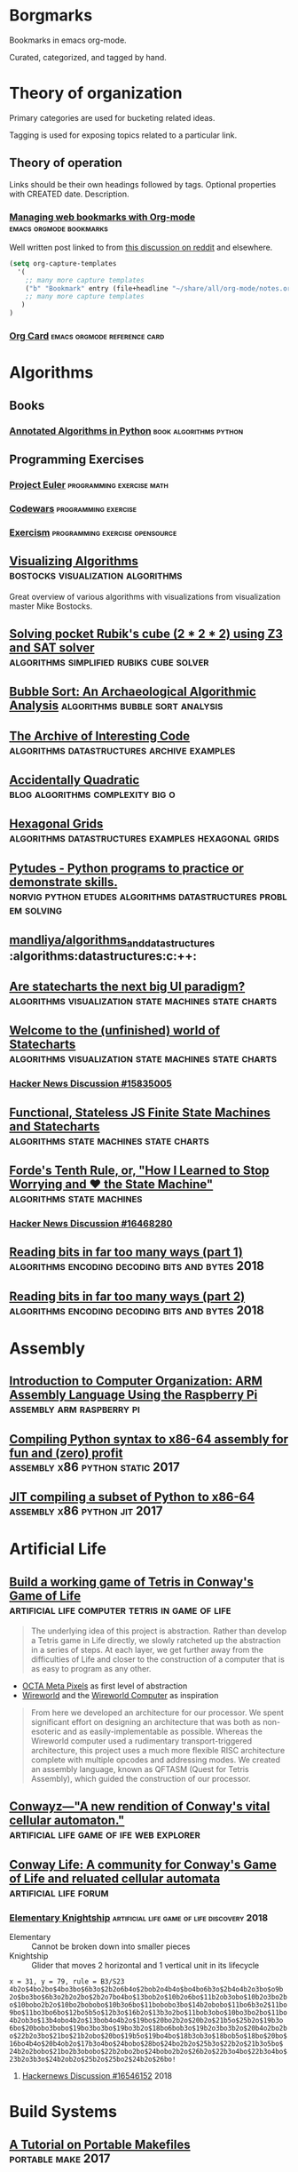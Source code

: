 * Borgmarks

Bookmarks in emacs org-mode.

Curated, categorized, and tagged by hand.

* Theory of organization

   Primary categories are used for bucketing related ideas.

   Tagging is used for exposing topics related to a particular link.

** Theory of operation

   Links should be their own headings followed by tags.
   Optional properties with CREATED date.
   Description.

*** [[http://karl-voit.at/2014/08/10/bookmarks-with-orgmode/][Managing web bookmarks with Org-mode]] :emacs:orgmode:bookmarks:
:PROPERTIES:
:CREATED: [2014-08-09 Sat 10:41]
:END:

    Well written post linked to from [[https://www.reddit.com/r/orgmode/comments/3vtxz1/storing_a_collection_of_web_bookmarks_with_org/][this discussion on reddit]] and elsewhere.

#+BEGIN_SRC emacs-lisp
(setq org-capture-templates
  '(
    ;; many more capture templates
    ("b" "Bookmark" entry (file+headline "~/share/all/org-mode/notes.org" "Bookmarks") "* %?\n:PROPERTIES:\n:CREATED: %U\n:END:\n\n" :empty-lines 1)
    ;; many more capture templates
   )
)
#+END_SRC

*** [[http://orgmode.org/orgcard.pdf][Org Card]] 				       :emacs:orgmode:reference:card:

* Algorithms
** Books
*** [[https://github.com/mdipierro/nlib][Annotated Algorithms in Python]] :book:algorithms:python:
** Programming Exercises
*** [[https://projecteuler.net/][Project Euler]] 				  :programming:exercise:math:
*** [[http://codewars.com/][Codewars]] 					       :programming:exercise:
*** [[http://exercism.io/][Exercism]] 				    :programming:exercise:opensource:
** [[https://bost.ocks.org/mike/algorithms/][Visualizing Algorithms]] 		  :bostocks:visualization:algorithms:

   Great overview of various algorithms with visualizations from visualization master Mike Bostocks.

** [[https://yurichev.com/blog/rubik/][Solving pocket Rubik's cube (2 * 2 * 2) using Z3 and SAT solver]] :algorithms:simplified:rubiks:cube:solver:
** [[https://users.cs.duke.edu/~ola/bubble/bubble.html][Bubble Sort: An Archaeological Algorithmic Analysis]] :algorithms:bubble:sort:analysis:
** [[http://www.keithschwarz.com/interesting/][The Archive of Interesting Code]] :algorithms:datastructures:archive:examples:
** [[https://accidentallyquadratic.tumblr.com/][Accidentally Quadratic]] 		   :blog:algorithms:complexity:big:o:
** [[https://www.redblobgames.com/grids/hexagons/][Hexagonal Grids]] :algorithms:datastructures:examples:hexagonal:grids:
** [[https://github.com/norvig/pytudes][Pytudes -  Python programs to practice or demonstrate skills.]] :norvig:python:etudes:algorithms:datastructures:problem:solving:
** [[https://github.com/mandliya/algorithms_and_data_structures][mandliya/algorithms_and_data_structures]] :algorithms:datastructures:c:++:
** [[https://www.slideshare.net/lmatteis/are-statecharts-the-next-big-ui-paradigm][Are statecharts the next big UI paradigm?]] :algorithms:visualization:state:machines:state:charts:
** [[https://statecharts.github.io/][Welcome to the (unfinished) world of Statecharts]] :algorithms:visualization:state:machines:state:charts:
*** [[https://news.ycombinator.com/item?id=15835005][Hacker News Discussion #15835005]]
** [[https://github.com/davidkpiano/xstate][Functional, Stateless JS Finite State Machines and Statecharts]] :algorithms:state:machines:state:charts:
** [[http://raganwald.com/2018/02/23/forde.html][Forde's Tenth Rule, or, "How I Learned to Stop Worrying and ❤ the State Machine"]] :algorithms:state:machines:
*** [[https://news.ycombinator.com/item?id=16468280][Hacker News Discussion #16468280]]
** [[https://fgiesen.wordpress.com/2018/02/19/reading-bits-in-far-too-many-ways-part-1/][Reading bits in far too many ways (part 1)]] :algorithms:encoding:decoding:bits:and:bytes:2018:
** [[https://fgiesen.wordpress.com/2018/02/20/reading-bits-in-far-too-many-ways-part-2/][Reading bits in far too many ways (part 2)]] :algorithms:encoding:decoding:bits:and:bytes:2018:

* Assembly
** [[http://bob.cs.sonoma.edu/IntroCompOrg-RPi/intro-co-rpi.html][Introduction to Computer Organization: ARM Assembly Language Using the Raspberry Pi]] :assembly:arm:raspberry:pi:
** [[http://benhoyt.com/writings/pyast64/][Compiling Python syntax to x86-64 assembly for fun and (zero) profit]] :assembly:x86:python:static:2017:
** [[https://csl.name/post/python-compiler/][JIT compiling a subset of Python to x86-64]] :assembly:x86:python:jit:2017:
* Artificial Life
** [[https://codegolf.stackexchange.com/questions/11880/build-a-working-game-of-tetris-in-conways-game-of-life][Build a working game of Tetris in Conway's Game of Life]] :artificial:life:computer:tetris:in:game:of:life:

   #+BEGIN_QUOTE
The underlying idea of this project is abstraction.
Rather than develop a Tetris game in Life directly, we slowly ratcheted up the abstraction in a series of steps.
At each layer, we get further away from the difficulties of Life and closer to the construction of a computer that is as easy to program as any other.
   #+END_QUOTE

   - [[http://www.conwaylife.com/wiki/OTCA_metapixel][OCTA Meta Pixels]] as first level of abstraction
   - [[https://en.wikipedia.org/wiki/Wireworld][Wireworld]] and the [[https://www.quinapalus.com/wi-index.html][Wireworld Computer]] as inspiration


   #+BEGIN_QUOTE
From here we developed an architecture for our processor.
We spent significant effort on designing an architecture that was both as non-esoteric and as easily-implementable as possible.
Whereas the Wireworld computer used a rudimentary transport-triggered architecture, this project uses a much more flexible RISC architecture complete with multiple opcodes and addressing modes.
We created an assembly language, known as QFTASM (Quest for Tetris Assembly), which guided the construction of our processor.
   #+END_QUOTE

** [[http://symbolflux.com/conwayz/][Conwayz—"A new rendition of Conway's vital cellular automaton."]] :artificial:life:game:of:ife:web:explorer:
** [[http://www.conwaylife.com][Conway Life: A community for Conway's Game of Life and reluated cellular automata]] :artificial:life:forum:
*** [[http://www.conwaylife.com/forums/viewtopic.php?t=3303][Elementary Knightship]] :artificial:life:game:of:life:discovery:2018:

    - Elementary :: Cannot be broken down into smaller pieces
    - Knightship :: Glider that moves 2 horizontal and 1 vertical unit in its lifecycle

#+BEGIN_EXAMPLE
x = 31, y = 79, rule = B3/S23
4b2o$4bo2bo$4bo3bo$6b3o$2b2o6b4o$2bob2o4b4o$bo4bo6b3o$2b4o4b2o3bo$o9b
2o$bo3bo$6b3o2b2o2bo$2b2o7bo4bo$13bob2o$10b2o6bo$11b2ob3obo$10b2o3bo2b
o$10bobo2b2o$10bo2bobobo$10b3o6bo$11bobobo3bo$14b2obobo$11bo6b3o2$11bo
9bo$11bo3bo6bo$12bo5b5o$12b3o$16b2o$13b3o2bo$11bob3obo$10bo3bo2bo$11bo
4b2ob3o$13b4obo4b2o$13bob4o4b2o$19bo$20bo2b2o$20b2o$21b5o$25b2o$19b3o
6bo$20bobo3bobo$19bo3bo3bo$19bo3b2o$18bo6bob3o$19b2o3bo3b2o$20b4o2bo2b
o$22b2o3bo$21bo$21b2obo$20bo$19b5o$19bo4bo$18b3ob3o$18bob5o$18bo$20bo$
16bo4b4o$20b4ob2o$17b3o4bo$24bobo$28bo$24bo2b2o$25b3o$22b2o$21b3o5bo$
24b2o2bobo$21bo2b3obobo$22b2obo2bo$24bobo2b2o$26b2o$22b3o4bo$22b3o4bo$
23b2o3b3o$24b2ob2o$25b2o$25bo2$24b2o$26bo!
#+END_EXAMPLE

**** [[https://news.ycombinator.com/item?id=16546152][Hackernews Discussion #16546152]] :2018:
* Build Systems
** [[http://nullprogram.com/blog/2017/08/20/][A Tutorial on Portable Makefiles]] :portable:make:2017:
** [[http://gittup.org/tup/build_system_rules_and_algorithms.pdf][Build System Rules and Algorithms]] :paper:shal:build:systems:2009:
** [[http://gittup.org/tup/][tup]] :tup:shal:reverse:dag:

   #+BEGIN_QUOTE
   In a typical build system, the dependency arrows go down.
   Although this is the way they would naturally go due to gravity, it is unfortunately also where the enemy's gate is.
   This makes it very inefficient and unfriendly.
   In tup, the arrows go up.
   This is obviously true because it rhymes.
   See how the dependencies differ in make and tup:
   #+END_QUOTE

   #+CAPTION: Diagram of Make versus Tup directed graphs
   #+BEGIN_EXAMPLE
            Make                     Tup
            ----                     ---
        hello-world              hello-world
       V           V            ^           ^
     foo.o       bar.o        foo.o        bar.o
    V     V     V     V      ^     ^      ^     ^
   foo.c foo.h bar.c bar.h  foo.c foo.h  bar.h bar.c
   #+END_EXAMPLE

   #+BEGIN_QUOTE
   See the difference? The arrows go up.
   This makes it very fast.
   In fact, in at least one case, tup is optimal.
   See the Build System Rules and Algorithms (PDF) paper for more detailed information.
   #+END_QUOTE

* Cryptography
** [[https://begriffs.com/posts/2016-11-05-advanced-intro-gnupg.html][Advanced Introduction to GnuPG]] :cryptography:tutorial:gnupg:

** [[https://github.com/gchq/CyberChef][GCHQ CyberChef]] :cryptography:tools:
   Forked on my own github [[https://github.com/merlincorey/CyberChef][merlincorey/CyberChef]].

** Crypto currencies
*** [[http://www.righto.com/2014/09/mining-bitcoin-with-pencil-and-paper.html][Mining Bitcoin with pencil and paper: 0.67 hashes per day]] :cryptography:currency:bitcoin:2014:
*** [[http://www.righto.com/2014/02/ascii-bernanke-wikileaks-photographs.html][Hidden surprises in the Bitcoin blockchain and how they are stored: Nelson Mandela, Wikileaks, photos, and Python software]] :cryptography:currency:blockchain:creative:hacking:2014:
*** [[https://storeofvalue.github.io/posts/cryptocurrency-hacks-so-far-august-24th/][List Of High Profile Cryptocurrency Hacks So Far]] :cryptography:currency:crime:and:theft:2017:
*** [[http://www.jsfour.com/can-you-really-hack-ethereum-smart-contracts/][Can you really hack Ethereum smart contracts?]] :cryptography:currency:ethereum:hate:2017:
*** [[http://www.michaelburge.us/2017/08/31/roll-your-own-bitcoin-exchange.html][Roll your Own Bitcoin Exchange in Haskell]] :cryptography:currency:exchange:haskell:
*** [[https://hackernoon.com/why-everyone-missed-the-most-important-invention-in-the-last-500-years-c90b0151c169][Why Everyone Missed the Most Important Invention in the Last 500 Years]] :cryptography:accounting:triple:entry:bookkeeping:
**** [[https://www.cmu.edu/piper/news/archives/2017/january/yuji-ijiri-obituary.html][Yuji Ijiri's obituary at CMU]] :obituary::2017:

    #+CAPTION:
    #+BEGIN_QUOTE
Former Carnegie Mellon University professor Yuji Ijiri, founder of the transitional momentum accounting practice, also known as triple-entry accounting, died on Jan. 18. He was 81.

Born Feb. 24, 1935, educated and employed as an accountant in his native Japan, Ijiri later adopted the Graduate School of Industrial Administration (GSIA), now the Tepper School of Business, and Carnegie Mellon University as his workplace and home for the final half-century of his life. He earned a Ph.D. in industrial administration at Carnegie Mellon in 1963 and, after four years at the Stanford Graduate School of Business, joined the faculty of GSIA. He remained a central Carnegie Mellon figure from 1967 until his death.

Until his retirement in 2011, Ijiri was the R.M. Trueblood University Professor of Accounting and Economics, emeritus. During his time in this position he collaborated and taught alongside such notables as Nobel laureate Herb Simon, former university president Richard Cyert, global operations and accounting visionary Bill Cooper, Ijiri’s thesis adviser James March, political scientist and co-author of the Behavioral Theory of the Firm, and global economics expert and Federal Reserve historian Allan Meltzer.

“Yuji played an instrumental role in the history of the Tepper School and is considered one of the intellectual giants of his era,” said Robert Dammon, dean of the Tepper School and professor of financial economics, who remembers his own 1984 arrival at the school, meeting the luminaries such as Simon and Ijiri. “Throughout his career, Yuji was an intellectual leader who had tremendous impact on the field of accounting, his colleagues, and the legions of Ph.D. students he worked with over the years. His influence and contributions have left an enduring legacy of research productivity and impact that sets one of the highest standards for academic achievement.”

Ijiri was named to the Accounting Hall of Fame in 1989, an honor afforded just 94 people through its 67-year history at Ohio State University. He authored 200 published papers and 25 books, some translated into Spanish, French and Japanese, but none more important to him than his 1989 work about triple-entry accounting. He was among the founding members of the Journal of Accounting and Public Policy in the early 1980s, as well as the only four-time winner of the American Accounting Association (AAA) Notable Contributions to Accounting Lecturer Award: 1966, 1967, 1971 and 1976. Ijiri served the AAA as vice president in the mid-1970s and president in the 1980s.

Ijiri, by his own description a “constant gardener” in education, once said, “Carnegie Mellon has indeed been ‘small gardens’ of learning blessed with exceptional teachers and students. Yet there seems to be something more. The gardens seem to have a special way of letting people grow.”

Ijiri was 6 years old when he attended the Abacus Math School in Kobe, Japan, and by the 10th grade was doing the bookkeeping for his father’s bakery. In 1952, before even graduating from the Nara High School of Commerce, he passed a test that allowed him to take the CPA examination without a college degree. He passed the CPA exam in 1953, while attending Doshisha Junior College at night. He finished three years at Ritsumeikan University, also in Kyoto, with a bachelor’s of law degree. Thus, he had completed all requirements for a CPA certificate at age 21, the youngest on record in Japan.

He worked at a small accounting firm and then with Price Waterhouse & Co. before leaving in 1959 to attend graduate school at the University of Minnesota, where he received a master’s degree in 1960. From there, he attended Carnegie Mellon, where he remained except for four years at Stanford.

Ijiri also was recognized internationally in accounting for aggregation theory, firm size distributions, accounting measurement theory, computer languages, and quantitative models in business and economics. Fair value accounting in the early 2000s brought his concepts to the forefront again, and among his final papers were works exploring connections between triple-entry accounting and quantum physics and quantum computing. At Carnegie Mellon, his service included academic councils, dean policy advisory and more. He was awarded the Weil Prize for faculty research in 2009-10. Established in 1990, the Yuji Ijiri Award for Excellence in Accounting is awarded to an MBA student during the school’s diploma ceremony each year.

Surviving are his wife of 54 years, Tomoko, of Oberlin, Ohio; and two daughters, Yumi (Oberlin, Ohio) and Lisa (Boston, Massachusetts).
    #+END_QUOTE

**** [[http://iang.org/papers/triple_entry.html][Triple Entry Accounting - Ian Grigg Systemics, Inc.]] :paper:2005:
*** [[https://blog.keep.network/miners-arent-your-friends-cde9b6e0e9ac?gi=21d51593759c][Miners Aren’t Your Friends: Miners and Consensus: Part 1 of 2]] :cryptography:currency:2018:
* Datastructures, Databases, and Filesystems
** [[http://www.eelis.net/C++/analogliterals.xhtml][Multi-Dimensional Analog Literals]] :datastructures:analog:literals:2006:
** [[https://www.interviewcake.com/article/python/data-structures-coding-interview][Datastructures for Coding Interviews]]    :datastructures:python:interviews:
** [[http://www.catb.org/esr/structure-packing/][The Lost Art of C Structure Packing]] :datastructures:c:packing:esr:2014:
** [[https://cstack.github.io/db_tutorial/][Let's Build a Simple Database]] :datastructures:databases:c:language:sql:sqlite:

   Writing a sqlite clone from scratch in C

** [[http://use-the-index-luke.com/no-offset][We need tool support for keyset pagination]] :datastructures:databases:sql:pitfall:pagination:offset:
** [[https://www.percona.com/blog/2017/11/15/zfs-from-a-mysql-perspective/][ZFS from a MySQL perspective]] :datastructures:databases:filesystems:mysql:zfs:2017:
** [[https://blog.demofox.org/2017/11/21/floating-point-precision/][Demystifying Floating Point Precision]] :datastructures:floating:point:numbers:2017:
** [[https://norvig.com/design-patterns/design-patterns.pdf][Design Patterns in Dynamic Programming]] :datastructures:design:patterns:norvig:1996:
** [[http://mishadoff.com/blog/clojure-design-patterns/][Clojure Design Patterns]] :datastructures:design:patterns:2017:
** [[https://www.youtube.com/watch?v=T0yzrZL1py0][6.851 MIT Open Courseware - Advanced Datastructures]] :mit:open:courseware:advanced:datastructures:2012:
** [[https://rcoh.me/posts/cache-oblivious-datastructures/][Cache Oblivious Datastructures]] :datastructures:cache:obliious:2017:
** [[https://modern-sql.com/use-case/pivot][SQL Pivot — Rows to Columns]] :databases:sql:pivot:
** [[http://seriot.ch/parsing_json.php][Parsing JSON is a Minefield]] :datastructure:parsing:json:2016:2018:
** Alembic
*** [[http://www.chesnok.com/daily/2013/07/02/a-practical-guide-to-using-alembic/][A Practical Guide to using Alembic]] :database:migrations:sqlalchemy:alembic:
*** [[https://www.compose.com/articles/schema-migrations-with-alembic-python-and-postgresql/][Schema Migrations with Alembic, Python, and PostgreSQL]] :databse:migrations:sqlalchemy:alembic:postgres:
** postgres
*** [[http://rhaas.blogspot.com/2018/01/the-state-of-vacuum.html][The State of VACUUM]] :database:postgres:vacuum:2018:
*** [[https://github.com/makmanalp/sqlalchemy-crosstab-postgresql][sqlalchemy-crosstab-postgresql]]
* Development Environments and Editors
** [[https://ecc-comp.blogspot.com/2015/05/a-brief-glance-at-how-5-text-editors.html][A Brief Glance at How Various Text Editors Manage Their Textual Data]] :editors:data:structures:text:representation:2015:
** Emacs
*** [[https://www.emacswiki.org/][Emacs Wiki]] 				       :emacs:xemacs:emacs:lisp:wiki:
*** [[http://orgmode.org/manual/][OrgMode Manual]] 				      :emacs:org:mode:manual:
*** [[http://sachachua.com/blog/2007/12/how-to-use-emacs-org-as-a-basic-day-planner/][How to use Emacs Org as a Basic Day Planner]] :emacs:org:mode:day:planner:2007:
*** [[http://newartisans.com/2007/08/using-org-mode-as-a-day-planner/][Using org-mode as a Day Planner]] 	:emacs:org:mode:org:day:planner:2007:
*** [[http://orgmode.org/worg/org-tutorials/orgtutorial_dto.html][David O'Toole Org tutorial]] 		:emacs:org:mode:tutorial:todo:agenda:
*** [[http://orgmode.org/worg/org-tutorials/non-beamer-presentations.html][Writing Non-Beamer presentations in org-mode]] :emacs:org:mode:presentations:slides:
*** [[https://portacle.github.io/][Portacle - Portable Common Lisp IDE]]        :emacs:slime:sbcl:common:lisp:
*** [[https://github.com/emacs-helm/helm][helm - Emacs incremental completion and selection narrowing framework]] :emacs:package:incremental:completion:search:
*** [[https://github.com/bbatsov/projectile][projectile - Project Interaction Library for Emacs]] :emacs:package:project:management:
*** [[https://notmuchmail.org/notmuch-emacs/][notmuch for emacs]] 			  :emacs:package:notmuch:integration:
   Searchable and scriptable email in shell and emacs, yes please.
*** [[https://geokon-gh.github.io/.emacs.d/][Emacs configuration for C++/CMake/git]] :emacs:configuration:c:language:integrated:development:environment:explained:
*** [[https://blog.fugue.co/2015-11-11-guide-to-emacs.html][A CEO's Guide to Emacs]] :emacs:configuration:exposition:2015:
*** [[https://github.com/rnkn/fountain-mode][fountain-mode - Emacs major mode for screenwriting in Fountain plaintext markup]] :emacs:package:screenwriting:
*** [[http://howardism.org/Technical/Emacs/literate-devops.html][Literate Devops]] :emacs:org:mode:devops:
**** [[https://www.youtube.com/watch?v=dljNabciEGg][YouTube: Literate Devops]]           :emacs:org:mode:devops:youtube:video:
* Free Books
** [[http://www.ccs.neu.edu/home/matthias/HtDP2e/][How to Design Programs 2]] :book:scheme:2014:
** [[https://softwarefoundations.cis.upenn.edu/][Software Foundations Series (books)]] :books:logic:math:computer:science:proofs:coq:
** [[http://adam.chlipala.net/cpdt/][Certified Programming with Dependent Types]] :book:logic:types:proofs:coq:2017:
* Game Consoles
** Nintendo Entertainment System
*** [[https://github.com/blanham/ChickeNES][blanham/ChickeNES]] :nintendo:entertainment:system:emulator:c:2013:2015:
*** [[https://medium.com/@fogleman/i-made-an-nes-emulator-here-s-what-i-learned-about-the-original-nintendo-2e078c9b28fe][I made an NES emulator. Here’s what I learned about the original Nintendo.]] :nintendo:entertainment:system:emulator:2015:
**** [[https://github.com/fogleman/nes][fogleman/nes]] :nintendo:entertainment:system:emulator:golang:2015:2018:
*** [[http://yizhang82.me/nes-emu-overview][Writing your own NES emulator - overview]] :nintendo:entertainment:system:emulator:cpp:2018:
**** [[https://github.com/yizhang82/neschan][yizhang82/neschan]] :nitendo:entertainment:system:emulator:cpp:2018:
*** [[https://nesdoug.com/][How to Program an NES game in C]] :programming:nintendo:entertainment:system:2017:
*** [[https://tedium.co/2018/04/10/nes-homebrew-scene-history/][The strange and wonderful world of homebrew games for the original Nintendo Entertainment System.]] :nintendo:entertainment:system:homebrew:2018:
*** [[https://www.moria.us/blog/2018/03/nes-development][NES Development Day 1: Creating a ROM]] :nintendo:entertainment:system:rom:programming:2018:
* Great Talks
** [[https://www.youtube.com/watch?v=Sg4U4r_AgJU][Brian Kernighan - How to succeed at language design without really trying]] :talk:kernighan:language:design:awk:

    Mentions Alan Perlis' [[http://www.cs.yale.edu/homes/perlis-alan/quotes.html][Epigrams in Programming]]

** [[https://www.youtube.com/watch?v=O3tVctB_VSU][Gerald Sussman - We Don't Really Know how to Compute]] :talk:sussman:computation:

** [[https://www.youtube.com/watch?v=OyfBQmvr2Hc][William Byrd - The Most Beautiful Program Ever Written]] :talk:byrd:interpreters:provers:solvers:minikanren:

   The first half is an overview of Scheme and writing an interpreter in scheme.
   The second half goes into using an advanced interpreter along with logic programming in minikanren to find programs that match test constraints.

** [[https://www.youtube.com/watch?v=Jib2AmRb_rk&app=desktop][SQLite: The Database at the Edge of the Network with Dr. Richard Hipp]] :talk:hipp:database:sqlite:
** [[https://www.youtube.com/watch?v=_gZK0tW8EhQ][Ron Garret - The Remote Agent Experiment: Debugging Code from 60 Million Miles Away]] :talk:garret:lisp:in:space:
** [[http://dtrace.org/blogs/bmc/2018/02/03/talks/][Brian Cantril talks]]
** Rich Hickey
   Creator of Clojure known for many great talks.
*** [[http://www.infoq.com/presentations/Are-We-There-Yet-Rich-Hickey][Are we there yet?]] 				 :talk:hickey:clojure:design:
*** [[http://www.youtube.com/watch?v=f84n5oFoZBc][Hammock Driven Development]] :talk:hickey:design:
*** [[http://www.infoq.com/presentations/Simple-Made-Easy][Simple Made Easy]] :talk:hickey:complexity:
*** [[http://www.infoq.com/presentations/Value-Values][The Value of Values]] :talk:hickey:
*** [[http://www.youtube.com/watch?v=ROor6_NGIWU][The Language of the System]] :talk:hickey:distrubuted:language:design:
*** [[http://www.infoq.com/presentations/Design-Composition-Performance][Design, Composition, and Performance]] :talk:hickey:
*** [[https://www.youtube.com/watch?v=2V1FtfBDsLU][Effective Programs - 10 Years of Clojure - Rich Hickey]] :talk:hickey:effectiveness:2017:
** Pycon
*** [[https://www.youtube.com/watch?v=ZzfHjytDceU][Keynote David Beazley - Topics of Interest (Python Asyncio)]] :pycon:brazil:2015:
* Frontend Web Design
** [[http://flexboxfroggy.com/][CSS Flexbox Froggy]] :css:flexbox:tutorial:game:
** [[http://cssgridgarden.com/][CSS Grid Garden]] :css:grid:tutorial:game:
** [[https://medium.com/refactoring-ui/7-practical-tips-for-cheating-at-design-40c736799886][7 Practical Tips for Cheating at Design]] :ui:design:tips:
*** Use color and weight to create hierarchy instead of size
    - Try using color or font weight to do the same job to differentiate importantness
    - Stay away from font weights under 400 for UI work
*** Don't use grey text on colored backgrounds
    1. Reduce the opacity of white text
    2. Hand-pick a color that's base don the background color
***  Offset your shadows
    - [[https://material.io/guidelines/material-design/elevation-shadows.html][Material Design: Elevation and Shadows]]
*** Use fewer borders
    1. Use a box shadow
    2. Use two different background colors
    3. Add extra spacing
*** Don't blow up icons that are meant to be small
*** Use accent borders to add color to a bland design
*** Not every button needs a background color
** [[https://hacks.mozilla.org/2018/03/how-to-write-css-that-works-in-every-browser-even-the-old-ones/][Resilient CSS: How to Write CSS That Works in Every Browser, Even the Old Ones]] :2018:
*** [[https://news.ycombinator.com/item?id=16546725][Hacker News discussion #16546725]]
#+CAPTION: ausjke 6 hours ago
#+BEGIN_QUOTE
1. CSS and HTML are extremely resilient, they ignore your typos and unsupported features gracefully and never crash, so just daring to use them in your code, no need for exception handling comparing to JS, in that sense, if you can do it in CSS, avoid JS.

2. Leverage CSS override

3. Use browser devtools to test all browsers. No need install all older browser to check CSS. icanuse helps greatly too.

4. Use feature-queries for CSS.

These indeed can make your CSS code work for both the stone age and hottest browsers, all at the same time, without much hacking. Great videos.
#+END_QUOTE

*** [[https://www.youtube.com/watch?v=u00FY9vADfQ][Introduction to Resilient CSS – 1/7]] :video:9:minutes:2018:
*** [[https://www.youtube.com/watch?v=WM_cKHH7bZ0][The Secrets of ‘Can I Use’ – 2/7 Resilient CSS]] :video:10:minutes:2018:
*** [[https://www.youtube.com/watch?v=NJjlzxud4_M][How Browsers Handle Errors in CSS – 3/7 Resilient CSS]] :video:7:minutes:2018:
*** [[https://www.youtube.com/watch?v=0X6zrW2QW8Q][Unlocking the Power of CSS Overrides – 4/7 Resilient CSS]] :video:8:minutes:2018:
*** [[https://www.youtube.com/watch?v=T8uxmUQZsck][The Magic of Feature Queries, Part 1 – 5/7 Resilient CSS]] :video:9:minutes:2018:
*** [[https://www.youtube.com/watch?v=7y-xfxC2jGA][The Magic of Feature Queries, Part 2 – 6/7 Resilient CSS]] :video:5:minutes:2018:
*** [[https://www.youtube.com/watch?v=X3xvMKgtB-c][Making Your CSS Fail Excellently – 7/7 Resilient CSS]] :video:5:minutes:2018:
** [[http://enderjs.com/][EnderJS - The no library library]] :javascript:browser:2018:
** [[http://tachyons.io/][Tachyons - Responsive CSS framework]] :css:framework:
** [[http://getbem.com/][BEM - Block Element Modifier]] :css:methodology:
* Functional Programming
** [[https://chriskohlhepp.wordpress.com/functional-programming-section/metacircular-adventures-in-functional-abstraction-challenging-clojure-in-common-lisp/][Metacircular Adventures in Functional Abstraction]] :functional:programming:common:lisp:clojure:
** [[https://aphyr.com/posts/301-clojure-from-the-ground-up-welcome][Clojure from the ground up]] :functional:programming:clojure:
** [[http://eli.thegreenplace.net/2017/reducers-transducers-and-coreasync-in-clojure/][Reducers, transducers, and core.async in clojure]] :functional:programming:clojure:
** [[http://adit.io/posts/2013-04-17-functors,_applicatives,_and_monads_in_pictures.html][Functors, Applicatives, And Monads In Pictures]] :functional:programming:functors:monads:visualizations:
** [[https://patrickmn.com/software/the-haskell-pyramid/][The Haskell Pyramid]] :functional:programming:haskell:
* Game Development
** [[https://www.haroldserrano.com/blog/books-i-used-to-develop-a-game-engine][Books I had to read to develop a game engine]] :game:development:game:engine:2018:
** [[http://www.helixsoft.nl/articles/circle/sincos.htm][Sin & Cos: The Programmer's Pals!]] :game:development:mathematics:trigonometry:
*** Conclusion
#+BEGIN_QUOTE
In this article I set out to answer some of the most common questions on sine and cosine, or trigonometry in general.
I could give you a more mathematical explanation of sine and cosine, but I wanted this article to be of practical use to game programmers, especially to Allegro game programmers, not to give an encyclopedic description of abstract mathematics.
I hope that this has been of some use to you, my dear reader.
Please send me an e-mail if you have something to say about this article, whether you like it, dislike it, find it useful, or just want to say hi.
If you have any questions you can ask them on the forums at http://www.allegro.cc.
It is very likely that I'll see it there.
And if you ever write an effect in a demo or game using the explanations in this article, I would very much like to see the result.

Amarillion
E-mail: amarillion@yahoo.com
Home page: http://www.helixsoft.nl/
#+END_QUOTE
** [[https://allarsblog.com/2018/03/16/confessions-of-an-unreal-engine-4-engineering-firefighter/][Confessions of an Unreal Engine 4 Engineering Firefighter]] :game:development:unreal:engine:fire:fighting:2018:
* Game Theory
** [[http://www.chesstactics.org/index.php?Type=page&Action=next&From=1,1,1,1][Ward Farnsworth's Predator at the Chessboard]] :gametheory:book:chess:

* Graphics
** [[http://www.extentofthejam.com/pseudo/][Lou's Psuedo 3d Page]] :graphics:3d:rendering:
** [[http://machinethink.net/blog/3d-rendering-without-shaders/][3D Rendering without shaders]] :graphics:3d:rendering:shaders:

   [[https://news.ycombinator.com/item?id=13448047][Hackernews discussion]] with some interesting discourse and links such as [[https://fgiesen.wordpress.com/2013/02/06/the-barycentric-conspirac/][The Barycentric Conspiracy]].

** [[https://www.fasterthan.life/blog/2017/7/11/i-am-graphics-and-so-can-you-part-1][I Am Graphics And So Can You]] 	       :graphics:3d:rendering:vulkan:
** [[http://iquilezles.org/www/index.htm][Íñigo Quílez' Demo and Shader Graphics Articles]] :graphics:demo:scene:shaders:
* Hardware
** [[https://jaycarlson.net/microcontrollers/][The Amazing $1 Microcontroller]]

   Exploration of 21 different microcontrollers each costing less than $1 to help familiarize oneself with all the major ecosystems out there.

   #+BEGIN_QUOTE
While some projects that come across my desk are complex enough to require a hundreds-of-MHz microcontroller with all the bells and whistles, it’s amazing how many projects work great using nothing more than a $1 chip — so this is the only rule I established for the shoot-out. 1

I wanted to explore the $1 pricing zone specifically because it’s the least amount of money you can spend on an MCU that’s still general-purpose enough to be widely useful in a diverse array of projects.

Any cheaper, and you end up with 6- or 8-pin parts with only a few dozen bytes of RAM, no ADC, nor any peripherals other than a single timer and some GPIO.

Any more expensive, and the field completely opens up to an overwhelming number of parts — all with heavily-specialized peripherals and connectivity options.

These MCUs were selected to represent their entire families — or sub-families, depending on the architecture — and in my analysis, I’ll offer some information about the family as a whole.

If you want to scroll down and find out who the winner is, don’t bother — there’s really no sense in trying to declare the “king of $1 MCUs” as everyone knows the best microcontroller is the one that best matches your application needs. I mean, everyone knows the best microcontroller is the one you already know how to use. No, wait — the best microcontroller is definitely the one that is easiest to prototype with. Or maybe that has the lowest impact on BOM pricing?

I can’t even decide on the criteria for the best microcontroller — let alone crown a winner.

What I will do, however, is offer a ton of different recommendations for different users at the end. Read on!
   #+END_QUOTE
** [[http://www.righto.com/2018/03/implementing-fizzbuzz-on-fpga.html][Implementing Fizbuzz on an FPGA]] :2018:
* Home Automation and Internet of Things
** [[http://www.bruhautomation.com/][Bruh Automation]] :home:automation:tutorials:reviews:

   Lots of resources including their [[https://github.com/bruhautomation][github]] for various home automation things.

*** [[https://www.youtube.com/watch?v=9KI36GTgwuQ][The BEST Digital LED Strip Light Tutorial - DIY, WIFI-Controllable via ESP, MQTT, and Home Assistant]] :home:automation:led:strip:mqtt:2016:

** [[https://github.com/adi0x90/attifyos][Attify OS - Distro for pentesting IoT devices]]
* Locksmithery and Lockpickery

** [[https://www.defcon.org/images/defcon-21/dc-21-presentations/Tobias-Bluzmanis/DEFCON-21-Tobias-Bluzmanis-Insecurity-A-Failure-of-Imagination.pdf][A FAILURE OF IMAGINATION: Kwikset Smartkey® and Insecurity Engineering]] :physical:security:lockpicking:kwikset:smart:key:

* Machine Learning
** [[http://www.asimovinstitute.org/neural-network-zoo/][The Neural Network Zoo]]                        :machine:learning:neural:networks:
** [[https://docs.google.com/presentation/d/1kSuQyW5DTnkVaZEjGYCkfOxvzCqGEFzWBy4e9Uedd9k/preview?imm_mid=0f9b7e&cmp=em-data-na-na-newsltr_20171213#slide=id.g168a3288f7_0_58][Machine Learning 101]]             :machine:learning:slides:2017:
** [[https://developers.google.com/machine-learning/crash-course/][Google Machine Learning: Crash Course]] :machine:learning:crash:course:
** [[https://github.com/glouw/tinn][glouw/tinn]] :machine:learning:neural:network:library:
   The tiny neural network library
* Mazes

** [[http://weblog.jamisbuck.org/2011/2/7/maze-generation-algorithm-recap][Maze Generation Algorithm Recap]] :maze:algorithms:

Nice recap of maze generation algorithms from a minecraft modder.  Check out his [[http://jamisbuck.org/mazes/minecraft.html][minecraft maze generator]].

* Networking
** [[https://www.nanog.org/sites/default/files/2_Steenbergen_Tutor][Everything You Always Wanted to Know About Optical Networking – But Were Afraid to Ask]] :networking:optical:fiber:2017:

** [[http://beej.us/guide/bgnet/][Beej's Guide to Network Programming]] :networking:programming:c:unix:sockets:beejs:guide:

   Famous and extensive introductory text to programming with unix sockets.  Only really touches on simple synchronous socket servers for the most part.

   *TODO* - recategorize as their own links
   See also:
   - [[http://beej.us/guide/bgc/][Beej's Guide to C Programming]]
   - [[http://beej.us/guide/bgipc/][Beej's Guide to Unix Interprocess Communication]]
   - [[http://beej.us/guide/bggdb/][Beej's Quick Guide to GDB]]

** [[https://modern.ircdocs.horse/][Modern IRC Client Protocol]] :networking:protocol:living:documentation:irc:
** [[https://coldfix.eu/2017/01/29/vpn-box/][VPN in a Nutshell]] :networking:linux:vpn:per:application:
** [[https://fgiesen.wordpress.com/2018/01/20/network-latencies-and-speed-of-light/][Network latencies and the speed of light]] :networking:physics:2018:
** [[https://www.ibiblio.org/harris/500milemail.html][The case of the 500 mile long email]] :networking:physics:statistics:
** [[http://networkdiagram101.com/][16 Tips to Better Network Diagrams]] :networking:diagrams:
** [[https://arxiv.org/abs/1103.0463][Fitting Square Pegs Through Round Pipes: Unordered Delivery Wire-Compatible with TCP and TLS]] :networking:protocols:minion:2011:
** [[https://tools.ietf.org/html/draft-iyengar-minion-protocol-01][Minion - Wire Protocol]] :paper:networking:protocols:minion:2013:

** [[http://ieeexplore.ieee.org/document/7497221/][TCP Hollywood]] :networking:protocols:2016:
** [[https://www.schoenitzer.de/blog/2018/Linux%20Raw%20Sockets.html][Linux Raw Sockets]] :networking:raw:sockets:linux:2018:
* Object Oriented Programming and Design
** [[https://ericlippert.com/2015/04/27/wizards-and-warriors-part-one/][Wizards and Warriors: Part One]] :object:oriented:design:
*** [[https://ericlippert.com/2015/04/30/wizards-and-warriors-part-two/][Wizards and Warriors: Part Two]] :object:oriented:design:
*** [[https://ericlippert.com/2015/05/04/wizards-and-warriors-part-three/][Wizards and Warriors: Part Three]] :object:oriented:design:
*** [[https://ericlippert.com/2015/05/07/wizards-and-warriors-part-four/][Wizards and Warriors: Part Four]] :object:oriented:design:
*** [[https://ericlippert.com/2015/05/11/wizards-and-warriors-part-five/][Wizards and Warriors: Part Five]] :object:oriented:design:
* Operating Systems
** [[http://greenteapress.com/thinkos/thinkos.pdf][Think OS: A Brief Introduction to Operating Systems]] :operating:systems:2015:
* Papers
** [[https://www.theatlantic.com/magazine/archive/1945/07/as-we-may-think/303881/][As We May Think]] 						 :paper:1945:

    Some musings on hypertext and what we might build after the conclusion of World War II.

** [[http://math.harvard.edu/~ctm/home/text/others/shannon/entropy/entropy.pdf][A Mathematical Theory of Communication]] 	      :paper:networking:1948:

    Defines the term "bit" for Binary digIT.

** [[https://www.csee.umbc.edu/courses/471/papers/turing.pdf][Computing Machinery and Intelligence]] :paper:turing:artificial:intelligence:1950:
** [[https://ia801903.us.archive.org/1/items/bstj29-2-147/bstj29-2-147.pdf][Error Detecting and Error Correcting Codes]] 		 :paper:hamming:1950:

** [[http://www-formal.stanford.edu/jmc/recursive.html][Recursive Functions of Symbolic Expressions and their Computation by Machine]] :paper:mccarthy:lisp:1960:
** [[http://www.melconway.com/Home/Committees_Paper.html][How do Committees Invent]] 		     :paper:design:organization:1968:
    Apparently this some of the inspiration for Mythical Man Month.
** [[https://www-ee.stanford.edu/~hellman/publications/24.pdf][New Directions in Cryptography]]    :paper:cryptography:diffie:hellman:1976:
** [[http://amturing.acm.org/p558-lamport.pdf][Time, Clocks, and the Ordering of Events in a Distributed System]] :paper:distributed:1978:
** [[http://fermatslibrary.com/s/reflections-on-trusting-trust][Reflections on Trusting Trust]] 	     :paper:security:trust:unix:1984:
** [[https://www.student.cs.uwaterloo.ca/~cs492/11public_html/p18-smith.pdf][The Limits of Corrrectness]] 					 :paper:1985:
** [[http://www.usingcsp.com/cspbook.pdf][Communicating Sequential Processes]] 		      :paper:concurrent:1985:
** [[http://cseweb.ucsd.edu/~ravir/274/15/papers/p143-kajiya.pdf][The Rendering Equation]] 	     :paper:graphics:rendering:pipeline:1986:
** [[http://www.wisdom.weizmann.ac.il/~harel/papers/Statecharts.pdf][StateCharts: A Visual Formalism for Complex Systems]] :paper:state:machine:1987:
*** [[https://www.slideshare.net/lmatteis/are-statecharts-the-next-big-ui-paradigm][Are statecharts the next big UI paradigm?]] :blog:post:statemachine:2017:
** [[http://fermatslibrary.com/s/a-sample-of-brilliance][A Sample of Brilliance]] 		     :paper:randomness:sampling:1987:
** [[http://www.wisdom.weizmann.ac.il/~harel/SCANNED.PAPERS/VisualFormalisms.pdf][On Visual Formalisms]] :paper:state:machine:1988:
** [[https://www.finseth.com/craft/][A Cookbook for an Emacs]] 				   :paper:emacs:1991:
** [[http://home.pipeline.com/~hbaker1/CheneyMTA.html][CONS Should Not CONS Its Arguments, Part II: Cheney on the M.T.A.]] :paper:lisp:scheme:tail:recursion:c:1994:
** [[https://www.microsoft.com/en-us/research/wp-content/uploads/2016/07/state-lasc.pdf][State in Haskell]] 				   :paper:haskell:state:1995:
** [[https://www.cs.cmu.edu/~rwh/theses/okasaki.pdf][Purely Functional Data Structures]] :paper:functional:programming:data:structures:1996:
** [[https://www.cs.cmu.edu/~fp/courses/15317-f00/handouts/logic.pdf][Constructive Logic]] 					   :paper:logic:2000:
** [[http://erlang.org/download/armstrong_thesis_2003.pdf][Making Reliable Distributed Systems in the Presence of Software Errors]] :paper:distributed:systems:2003:
** [[https://github.com/papers-we-love/papers-we-love/blob/master/design/out-of-the-tar-pit.pdf][Out of the Tarpit]] 			       :paper:design:complexity:2006:
** [[http://www.allthingsdistributed.com/files/amazon-dynamo-sosp2007.pdf][Dynamo: Amazon’s Highly Available Key-value Store]] :paper:distrubted:database:dynamodb:2007:
** [[https://bitcoin.org/bitcoin.pdf][Bitcoin: A Peer-to-Peer Electronic Cash System]] :paper:cryptography:currency:bitcoin:2008:
** [[http://www.diku.dk/hjemmesider/ansatte/henglein/papers/henglein2011a.pdf][Generic Top-down Discrimination for Sorting and Partitioning in Linear Time]] :paper:sorting:2010:
**** [[http://www.diku.dk/hjemmesider/ansatte/henglein/papers/henglein2011c.pdf][Generic Multiset Programming with Discrimination-based Joins and Symbolic Cartesian Products]] :paper:sorting:2011:
** [[https://raft.github.io/raft.pdf][In Search of an Understandable Consensus Algorithm]] :paper:distributed:consenus:2014:

* Programming Languages
** C++
*** [[https://yosefk.com/c++fqa/][C++ FQA]]                                              :language:cpp98:fqa:
    A bit dated now, especially with regards to consistency between implementations and support for modern features.
    However, many of the general concerns still ring true today.
*** [[http://cpptruths.blogspot.com/][C++ Truths]] :blog:language:cpp:2017:
    A blog exploring C++ features and best practices with articles posted between =2005= and =2017=.
**** [[http://cpptruths.blogspot.com/2005/06/i-love-c-programming-language-for-its.html][I love C++ Programming]] :blog:language:cpp:2005:
**** [[http://cpptruths.blogspot.com/2014/03/fun-with-lambdas-c14-style-part-1.html][Fun with Lambdas: C++14 Style (part 1)]] :blog:language:cpp:2014:
**** [[http://cpptruths.blogspot.com/2014/05/fun-with-lambdas-c14-style-part-2.html][Fun with Lambdas: C++14 Style (part 2)]] :blog:language:cpp:2014:
**** [[http://cpptruths.blogspot.com/2014/08/fun-with-lambdas-c14-style-part-3.html][Fun with Lambdas: C++14 Style (part 3)]] :blog:language:cpp:2014:
**** [[http://cpptruths.blogspot.com/2015/06/fun-with-lambdas-c14-style-part-4.html][Fun with Lambdas: C++14 Style (part 4)]] :blog:language:cpp:2015:
*** [[https://github.com/lefticus/cppbestpractices][lefticus/cppbestpractices]]         :language:cpp:best:practices:2015:2018:
**** [[https://lefticus.gitbooks.io/cpp-best-practices/][GitBook: C++ Best Practices]]      :book:language:cpp:best:practices:2018:

*** [[https://github.com/rigtorp/awesome-modern-cpp][rigtorp/awesome-modern-cpp]] :language:cpp:awesome:list:2016:
*** [[https://docs.microsoft.com/en-us/cpp/cpp/welcome-back-to-cpp-modern-cpp][Microsoft: Welcome back to C++ - Modern C++]] :language:cpp11:cpp14:2016:
*** [[https://google.github.io/styleguide/cppguide.html][Google C++ Style Guide]] :language:cpp:style:guide:
*** [[https://github.com/isocpp/CppCoreGuidelines][isocpp/CppCoreGuidelines]] :language:cpp11:cpp14:cpp17:guidelines:2018:
    C++ core guidelines maintained by Dr. Bjarne Stroustrup.
**** [[http://isocpp.github.io/CppCoreGuidelines/CppCoreGuidelines][ISO CPP: C++ Core Guidelines]] :language:cpp11:cpp14:cpp17:guidelines:2018:
*** [[https://isocpp.org/faq][ISO CPP: C++ FAQ Super FAQ]]                      :language:cpp11:cpp14:faq:
*** [[https://news.ycombinator.com/item?id=16535886][HackerNews Discussion #16535886: Ask HN: Best way to learn modern C++?]] :language:cpp:learning:modern:hacker:news:2018:
*** [[http://clang.llvm.org/docs/ClangFormat.html][clang-format: Automated formatting for C and C++]] :language:cpp:clang:formatter:
#+CAPTION: Basic Emacs integration binding C-M-TAB to clang-format-region
#+BEGIN_SRC elisp
(load "<path-to-clang>/tools/clang-format/clang-format.el")
(global-set-key [C-M-tab] 'clang-format-region)
#+END_SRC
*** Testing
**** [[https://github.com/catchorg/Catch2][catchorg/Catch2]]                       :language:cpp:test:framework:2018:
    Modern test framework in a header (or few, with extensions).
*** Command Line Argument Parsing
**** [[https://github.com/kmurray/libargparse][kmurray/libargparse]]         :language:cpp:argument:parsing:library:2017:
    A C++11 command-line parsing single-header library inspired by Python's =argparse=.
**** [[https://github.com/catchorg/Clara][catchorg/Clara]] :language:cpp:argument:parsing:library:2018:
     A simple to use, composable, command line parser for C++ 11 and beyond in a single-header library.
#+BEGIN_SRC cpp
int width = 0;
std::string name;
bool doIt = false;
std::string command;
auto cli
    = Opt( width, "width" )
        ["-w"]["--width"]
        ("How wide should it be?")
    | Opt( name, "name" )
        ["-n"]["--name"]
        ("By what name should I be known")
    | Opt( doIt )
        ["-d"]["--doit"]
        ("Do the thing" )
    | Arg( command, "command" )
        ("which command to run");
#+END_SRC
**** [[https://github.com/muellan/clipp][meullan/clipp]] :language:cpp:argument:parsing:library:2018:
     Easy to use, powerful and expressive command line argument handling for C++11/14/17 contained in a single header file.
#+BEGIN_SRC cpp
#include <iostream>
#include "clipp.h"
using namespace clipp; using std::cout; using std::string;

int main(int argc, char* argv[]) {
    bool rec = false, utf16 = false;
    string infile = "", fmt = "csv";

    auto cli = (
        value("input file", infile),
        option("-r", "--recursive").set(rec).doc("convert files recursively"),
        option("-o") & value("output format", fmt),
        option("-utf16").set(utf16).doc("use UTF-16 encoding")
    );

    if(!parse(argc, argv, cli)) cout << make_man_page(cli, argv[0]);
    // ...
}
#+END_SRC
*** Terminal Colors
**** [[https://github.com/agauniyal/rang][agaunival/rang]] :language:cpp:terminal:colors:library:2018:
     A Minimal, Header only Modern c++ library for colors in your terminal.
** Lisp
*** [[http://norvig.com/lispy.html][(How to Write a (Lisp) Interpreter (in Python))]] :norvig:implementing:lisp:in:python:2010:
*** [[https://carld.github.io/2017/06/20/lisp-in-less-than-200-lines-of-c.html][Lisp In Less Than 200 Lines Of C]] 		:implementing:lisp:in:c:2017:
*** [[http://faust.grame.fr/about/][Faust Programming Language]] 	      :dsp:programming:compiling:to:cpp:2016:
*** [[https://news.ycombinator.com/item?id=15832989][HackerNews discussion about Faust 2017-12-02]]
*** [[https://news.ycombinator.com/item?id=13012880][HackerNews discussion about Faust 2016-11]]
*** [[https://www.quora.com/What-did-Alan-Kay-mean-by-Lisp-is-the-greatest-single-programming-language-ever-designed/answer/Alan-Kay-11][What did Alan Kay mean by, "Lisp is the greatest single programming language ever designed"? Answer by Alan Kay]] :alan:kay:programming:language:design:lisp:2017:

   [[https://www.quora.com/profile/Alan-Kay-11][Alan Kay]], I am the Alan Kay in question. Updated =2017 October 29=.

   #+BEGIN_QUOTE
First, let me clear up a few misconceptions from the previous answers.
One of them said “Try writing an operating system with Lisp”, as though this would be somehow harder.
In fact, one of the nicest operating systems ever done was on “The Lisp Machines” (in Zeta-Lisp), the hardware and software following the lead of “The Parc Machines” and Smalltalk — and we in turn had been very influenced by the Lisp model of programming and implementation.
(These operating systems in both Smalltalk and Lisp were both better (claim) and easier to write (simpler to demonstrate) than the standard ones of today.)

Another interesting answer assumed that “the test of time” is somehow a cosmic optimization.
But as every biologist knows, Darwinian processes “find fits” to an environment, and if the environment is lacking, then the fits will be lacking.
Similarly, if most computer people lack understanding and knowledge, then what they will select will also be lacking.
There is abundant evidence today that this is just what has happened.

But neither of these has anything to do with my praise of Lisp (and I did explain what I meant in more detail in “The Early History of Smalltalk”).

To start with an analogy, let’s notice that a person who has learned calculus fluently can in many areas out-think the greatest geniuses in history.
Scientists after Newton were qualitatively more able than before, etc.
My slogan for this is “Point of view is worth 80 IQ points” (you can use “context” or “perspective” etc.).
A poor one might subtract 80 IQ points! (See above).
A new more powerful one makes some thinking possible that was too difficult before.

One of our many problems with thinking is “cognitive load”: the number of things we can pay attention to at once.
The cliche is 7±2, but for many things it is even less.
We make progress by making those few things be more powerful.

This is one of the reasons mathematicians like compact notation.
The downside is the extra layers of abstraction and new cryptic things to learn — this is the practice part of violin playing — but once you can do this, what you can think about at once has been vastly magnified.
There were 20 Maxwell’s Equations in their original form (in terms of partial differentials and cartesian coordinates).
Today the four equations we can think about all at once are primarily due to their reformulation by Heaviside to emphasize what is really important about them (and what is likely to be problematic — e.g.
the electric and magnetic fields should probably be symmetric with respect to movement, etc).

Modern science is about experiencing phenomena and devising models whose relationships with the phenomena can be “negotiated”.
The “negotiation” is necessary because what’s inside our heads, and our representations systems etc have no necessary connection to “what’s out there?”.

Taking this point of view, we can see there can be a “bridge science” and “bridge scientists” because engineers build bridges and these furnish phenomena for scientists to make models of.

Similarly, there can be a “computer science” and “computer scientists” because engineers build hardware and software and these furnish phenomena for scientists to make models of.
(In fact, this was a large part of what was meant by “computer science” in the early 60s — and it was an aspiration — still is — not an accomplished fact).

The story behind Lisp is fun (you can read John McCarthy’s account in the first History of Programming Languages).
One of the motivations was that he wanted something like “Mathematical Physics” — he called it a “Mathematical Theory of Computation”.
Another was that he needed a very general kind of language to make a user interface AI — called “The Advice Taker” — that he had thought up in the late 50s.

He could program — most programs were then in machine code, Fortran existed, and there was a language that had linked lists.

John made something that could do what any programming language could do (relatively easy), but did it in such a way so that it could express the essence of what it was about (this was the math part or the meta part or the modern Maxwell’s Equations part, however you might like to think of it).
He partly did this — he says — to show that this way to do things was “neater than a Turing Machine”.

Another observation about this is that the “slope” from the simplest machine structures to the highest level language was the steepest ever — meaning that the journey from recognizable hardware to cosmic expression is a rocket jump!

As is often the case — especially in engineering — a great scientific model is often superior to what exists, and can lead to much better artifacts.
This was certainly true here.
Steve Russell (later famous for being the main inventor and programmer of “SpaceWar”) looked at what John had done, and said: “That’s a program.
If I coded it up we’d have a running version”.
As John remarked: “He did, and we did”!

The result was “unlimited programming in an eyeful” (the bottom half of page 13 in the Lisp 1.5 manual).
The key was not so much “Lisp” but the kinds of thinking that this kind of representational approach allowed and opened up regarding all kinds of programming language schemes.

A fun thing about it this is that once you’ve grokked it, you can think right away of better programming languages than Lisp, and you can think right away of better ways to write the meta descriptions than John did.
This is the “POV = 80 IQ points” part.

But this is like saying that once you’ve seen Newton, it becomes possible to do electrodynamics and relativity.
The biggest feat in science was Newton’s!

This is why “Lisp is the greatest!”
   #+END_QUOTE

** Python
*** [[http://automatetheboringstuff.com/chapter0/][Automate the Boring Stuff with Python]] :book:python:programming:automation:
*** [[http://exploreflask.com][Explore Flask]] :python:programming:web:site:api:
*** [[https://vorpus.org/blog/some-thoughts-on-asynchronous-api-design-in-a-post-asyncawait-world/][Some thoughts on asynchrous API design in a post async/await world]] :python:asynchronous:2016:
*** [[https://blog.petrzemek.net/2018/04/22/on-incomplete-http-reads-and-the-requests-library-in-python/][On Incomplete HTTP Reads and the Requests Library In Python]] :python:requests:2018:
*** [[http://willcrichton.net/notes/programming-in-the-debugger/][Programming in the Debugger]] :python:jupyter:2018:
* Reverse Engineering
** [[https://github.com/FireyFly/pixd][Colourful visualization tool for binary files]] :binary:data:visualization:
* Revision Control
** [[https://git-scm.com/book/en/v2][Git Book (v2)]] 						   :git:book:
** [[http://gitready.com/][git ready]] 						    :git:tips:tricks:

** [[https://github.com/GitAlias/gitalias/blob/master/gitalias.txt][GitAlias/gitalias/gitalias.txt]] 		   :git:alias:aliases:tricks:

** [[http://manishearth.github.io/blog/2017/03/05/understanding-git-filter-branch/][Understanding git filter-branch]] 		 :git:advanced:branch:tricks:

** [[http://nvie.com/posts/a-successful-git-branching-model/][A successful Git branching model]] 		  :git:workflow:branch:model:

    Original post from 2010.  Also check out [[https://github.com/nvie/gitflow][Van Driessen's git flow plugin]].

** [[https://www.atlassian.com/git/tutorials/comparing-workflows][Atlassian's comparing workflows and tutorials]]  :git:workflow:branch:model:

** [[https://bitbucket.org/yujiewu/hgflow/wiki/Home.wiki#!generalized-driessens-branching-model][HGFlow - Generalized Driessen's Branching Model]] :hg:workflow:branch:model:

** [[https://guides.github.com/introduction/flow/][Understanding the Github Flow]] 	   :git:github:workflow:branch:model:

** [[https://github.com/jonas/tig][tig]] 						       :git:porcelain:curses:

** [[https://magit.vc/][Magit]] 						:git:porcelain:emacs:
*** [[https://magit.vc/manual/magit.html#Getting-Started][Magit User Manual - Getting Started]] :git:magit:user:manual:
*** [[https://emacsair.me/2017/09/01/magit-walk-through/#start][magit walk through]] :git:magit:walkthrough:2017:
** [[http://gittup.org/gittup/][gittup]] :git:linux:distribution:
** [[http://ohshitgit.com/][ohshitgit]] :git:oh:shit:pitfalls:remedies:
** [[https://gist.github.com/scottnonnenberg/fefa3f65fdb3715d25882f3023b31c29][scottnonnenberg/.gitconfig with GPG signing and other goodies]] :git:config:2018:
#+CAPTION: calcyman's elemental knightship
#+BEGIN_SRC ini
[alias]
  prune = fetch --prune
  # Because I constantly forget how to do this
  # https://git-scm.com/docs/git-fetch#git-fetch--p

  undo = reset --soft HEAD^
  # Not quite as common as an amend, but still common
  # https://git-scm.com/docs/git-reset#git-reset-emgitresetemltmodegtltcommitgt

  stash-all = stash save --include-untracked
  # We wanna grab those pesky un-added files!
  # https://git-scm.com/docs/git-stash

  glog = log --graph --pretty=format:'%Cred%h%Creset -%C(yellow)%d%Creset %s %Cgreen(%cr) %C(bold blue)<%an>%Creset'
  # No need for a GUI - a nice, colorful, graphical representation
  # https://git-scm.com/docs/git-log
  # via https://medium.com/@payload.dd/thanks-for-the-git-st-i-will-use-this-4da5839a21a4

[merge]
  ff = only
  # I pretty much never mean to do a real merge, since I use a rebase workflow.
  # Note: this global option applies to all merges, including those done during a git pull
  # https://git-scm.com/docs/git-config#git-config-mergeff

  conflictstyle = diff3
  # Standard diff is two sets of final changes. This introduces the original text before each side's changes.
  # https://git-scm.com/docs/git-config#git-config-mergeconflictStyle

[commit]
  gpgSign = true
  # "other people can trust that the changes you've made really were made by you"
  # https://help.github.com/articles/about-gpg/
  # https://git-scm.com/docs/git-config#git-config-commitgpgSign

[push]
  default = simple
  # "push the current branch back to the branch whose changes are usually integrated into the current branch"
  # "refuse to push if the upstream branch’s name is different from the local one"
  # https://git-scm.com/docs/git-config#git-config-pushdefault

  followTags = true
  # Because I get sick of telling git to do it manually
  # https://git-scm.com/docs/git-config#git-config-pushfollowTags

[status]
  showUntrackedFiles = all
  # Sometimes a newly-added folder, since it's only one line in git status, can slip under the radar.
  # https://git-scm.com/docs/git-config#git-config-statusshowUntrackedFiles

[transfer]
  fsckobjects = true
  # To combat repository corruption!
  # Note: this global option applies during receive and transmit
  # https://git-scm.com/docs/git-config#git-config-transferfsckObjects
  # via https://groups.google.com/forum/#!topic/binary-transparency/f-BI4o8HZW0


# A nice little github-like colorful, split diff right in the console.
# via http://owen.cymru/github-style-diff-in-terminal-with-icdiff/
[diff]
  tool = icdiff
[difftool]
  prompt = false
[difftool "icdiff"]
  cmd = /usr/local/bin/icdiff --line-numbers $LOCAL $REMOTE
#+END_SRC
** [[https://zwischenzugs.com/2018/03/14/five-key-git-concepts-explained-the-hard-way/][Five Key Git Concepts Explained the Hard Way]] :2018:
   Author of the book [[https://leanpub.com/learngitthehardway][Learn Git The Hard Way]] offers some git exercises.
*** References
    - =HEAD= :: =HEAD= is a special reference that always points to where the git /repository/ is.
    - /tag/ :: A /tag/ is a reference that points to a specifi /commit/.
    - /branch/ :: A /branch/ is like a /tag/, but will move when the =HEAD= moves.
    - /remote reference/ :: A /remote reference/ is a reference to code that’s from another /repository/.
    Type out these commands and explain what’s going on. Take your time:
#+CAPTION: Learning about git references, the hard way
#+BEGIN_SRC shell
mkdir lgthw_origin
cd lgthw_origin
git init
echo 1 > afile
git add afile
git commit -m firstcommit
git log --oneline --decorate --all --graph
git branch otherbranch
git tag firstcommittag
git log --oneline --decorate --all --graph
echo 2 >> afile
git commit -am secondcommit
git checkout otherbranch
git log --oneline --decorate --all --graph
echo 3 >> afile
git commit -am thirdcommit
git log --oneline --decorate --all --graph
#+END_SRC
*** Detached Head
#+CAPTION: Learning about git detached heads, the hard way
#+BEGIN_SRC shell
git checkout firstcommit
# You are in 'detached HEAD' state.
git log --oneline --decorate --all --graph
git checkout -b firstcommitbranch
git log --oneline --decorate --all --graph
#+END_SRC
*** Remote Reference
#+CAPTION: Learning about git remote references, the hard way
#+BEGIN_SRC shell
cd ..
git clone lgthw_origin lgthw_cloned
cd lgthw_cloned
git remote -v
git log --oneline --decorate --all --graph
git branch -a
git checkout master
# Branch master set up to track remote branch master from origin. Switched to a new branch 'master'
cd ../lgthw_origin
git checkout master
echo origin_change >> afile
git commit -am 'Change on the origin'
cd ../lgthw_cloned
git fetch origin
git log --oneline --decorate --all --graph
#+END_SRC
*** Fast Forward
#+CAPTION: Learning about git fast forward, the hard way
#+BEGIN_SRC shell
git merge origin/master
git log --oneline --decorate --all --graph
#+END_SRC
*** Rebase
#+CAPTION: Learning about git rebase, the hard way
#+BEGIN_SRC shell
cd ../lgthw_origin
git status
echo origin_change_rebase >> afile
git commit -am 'origin change rebase'
git log --oneline --decorate --all --graph
cd ../lgthw_cloned
echo cloned_change_rebase >> anewfile
git add anewfile
git commit -m 'cloned change rebase in anewfile'
git log --oneline --decorate --all --graph
git fetch origin
git log --oneline --decorate --all --graph
git rebase origin/master
git log --oneline --decorate --all --graph
#+END_SRC
* Shells and Terminals
** [[https://zanshin.net/2013/02/02/zsh-configuration-from-the-ground-up/][Zsh Configuration From the Ground Up]] :zsh:configuration:tutorial:2013:
** [[http://www.howardism.org/Technical/Emacs/eshell-fun.html][Eschewing Zshell for Emacs Shell]] :zsh:emacs:eshell:

** [[https://termux.com][Termux]] :android:terminal:emulator:
* Software Engineering
** [[http://python.apichecklist.com/][Python API Checklist]] :python:api:programming:checklist:2017:
** [[https://blog.ionelmc.ro/2014/06/25/python-packaging-pitfalls/][Python Packaging Pitfalls]] :python:packaging:2014:
** [[https://ep2015.europython.eu/conference/talks/less-known-packaging-features-and-tricks][Less known (python) packaging features and tricks]] :python:packaging:talk:slides:video:2015:
** [[https://github.com/arogozhnikov/python3_with_pleasure][Migrating to Python 3 with pleasure]] :python:3:migration:features:
* Systems Engineering
** [[https://alestic.com/2010/12/ec2-user-data-output/][Logging user-data Script Output on EC2 Instances]] :systems:cloudinit:logging:aws:ec2:

** [[http://www.brendangregg.com/blog/2017-08-08/linux-load-averages.html][Linux Load Averages: Solving the Mystery]] :systems:linux:load:average:algorithm:history:

** [[https://lonesysadmin.net/2011/11/08/ssh-escape-sequences-aka-kill-dead-ssh-sessions/amp/][SSH Escape Sequences]] :systems:linux:ssh:escape:sequences:2011:

   - ~. :: terminate connection (and any multiplexed sessions)
   - ~B :: send a BREAK to the remote system
   - ~C :: open a command line
   - ~R :: Request rekey (SSH protocol 2 only)
   - ~^Z:: suspend ssh
   - ~# :: list forwarded connections
   - ~& :: background ssh (when waiting for connections to terminate)
   - ~? :: this message
   - ~~ :: send the escape character by typing it twice

** [[http://nginx.org/][NginX]] 				   :systems:backwards:proxy:web:mail:

   I have been using NginX since version =0.5.x= and have been involved in the community here and there.

   These are some great resources mostly from the [[http://nginx.org/en/docs/][docs]] I commonly share:

   - [[http://nginx.org/en/docs/beginners_guide.html][NginX Beginner's Guide]]
   - [[http://nginx.org/en/docs/http/request_processing.html][How NginX processes a request]]
   - [[http://nginx.org/en/docs/http/configuring_https_servers.html][Configuring HTTPS servers with NginX]]
   - [[https://www.nginx.com/resources/admin-guide/][NginX Administration Guide]]

** [[https://chrisdown.name/2018/01/02/in-defence-of-swap.html][In defence of swap: common misconceptions]] :systems:swap:memory:2018:
** Terraform

*** [[https://opencredo.com/terraform-infrastructure-design-patterns/][Terraform Infrastructure Design Patterns]] :systems:terraform:2015:
*** [[https://medium.com/levops/self-invented-how-to-terraform-rules-4b1eb00709ac][Self-invented “how to Terraform” rules]] :systems:terraform:2017:

* Uncategorized Otherwise
** [[http://www.silota.com/docs/recipes/][Advanced SQL Recipes to jumpstart your Analysis]] :sql:tricks:data:analysis:
** [[http://www.linusakesson.net/programming/tty/][The TTY Demystified]] :unix:history:tty:
** [[http://blog.triplebyte.com/how-to-interview-engineers][How to Interview Engineers]] :hiring:engineers:

** [[https://the-eye.eu/public/rom/][The Eye's ROM Section]] :open:index:emulation:nes:snes:gba:n64:

The Eye's Rom Section is a project dedicated towards the preservation and archival of video games. All game versions present on the site are already out of production and are unavailable in the primary market.

** [[http://willamette.edu/~fruehr/haskell/evolution.html][Evolution of a Haskell Programmer]] :haskell:humor:
** [[http://farmos.org/][FarmOS]] :open:source:farm:management:

** [[https://www.believermag.com/issues/200609/][Destroy All Monsters]] :role:playing:dungeons:and:dragons:2006:

** [[http://lcamtuf.coredump.cx/prep/][Doomsday planning for less crazy folk]] :planning:for:life:
** [[http://rigsomelight.com/2013/09/09/frameless-geodesic-dome.html][Frameless Geodesic Dome]] :construction:design:geodesic:dome:
** [[https://ski.ihoc.net/][The Most Officialest SkiFree Home Page!]] :software:history:skifree:

** [[http://vvvvalvalval.github.io/posts/what-makes-a-good-repl.html][What makes a good REPL?]] :programming:language:interpreter:design:clojure:
** [[https://github.com/karllhughes/side-project-marketing/blob/master/marketing-checklist.md][Side Project Marketing Checklist]] :open:source:marketing:checklist:2017:
** [[http://www.drdobbs.com/architecture-and-design/software-engineering-computer-science/217701907][Software Engineering ≠ Computer Science]] :software:engineering:architecture:design:2009:

** [[http://www.projectrho.com/public_html/rocket/worldbuilding.php][Worldbuilding]] :world:building:

   Resource on all things world-building with lots of interesting information and pointers to more information about world building.

** [[https://www.youtube.com/channel/UCEXz4oDS5KqIcinH2CjxVfg/videos][Eckkehard The German Butcher]] :youtube:channel:charcutery:butchery:

** [[http://www.idallen.com/topposting.html][Topposting and Bottomposting]] :opinion:holy:war:email:netiquette:
** [[https://techsolidarity.org/resources/basic_security.htm][Basic security precautions for non-profits and journalists in the United States]] :computer:security:guidelines:precautions:2017:
** [[https://mynoise.net/NoiseMachines/neuromodulationTonesGenerator.php][Neural Symphony - Neuromodulated Tinnitus Relief]] :audio:neural:tinnitus:relief:

   Sounds purported to help provide temporary relief to tinnitus sufferers.

** [[http://www.sloperama.com/advice.html][Game Design FAQs]] :game:design:frequently:asked:questions:
** [[https://www.linkedin.com/pulse/invitation-live-consciously-business-introduction-part-fred-kofman][An Invitation to Live Consciously in Business]] :fred:kofman:linkedin:conscious:business:academy:2015:
** [[https://www.sbnation.com/a/17776-football/][17776-football]] :digital:novel:artificial:intelligence:artificial:life:2017:

   A most intriguing story about Football in the year =17776=.

** [[https://cs007.blog/][CS 007 - Personal Finance for Programmers]] :personal:finance:programmers:course:2017:
** [[http://www.people.vcu.edu/~dcranston/490/handouts/math-read.html][How to Read Mathematics]] :mathematics:reading:how:to:
** [[https://www.youtube.com/watch?v=3GJUM6pCpew][standupmaths - Why is TV 29.97 frames per second?]] :mathematics:color:television:video:ntsc:
** [[https://github.com/leandromoreira/ffmpeg-libav-tutorial#learn-ffmpeg-libav-the-hard-way][Learn ffmpeg the hard way]] :video:ffmpeg:tutorial:
** [[http://crasseux.com/books/ctutorial/][The GNU C Programming Tutorial]] :gnu:c:programming:tutorial:
** [[https://viewsourcecode.org/snaptoken/][snaptoken C utility]]

   These tutorials walk you through writing medium-size software projects from scratch, step by step.
   The projects are based on real open-source software projects, and most of the tutorials stay true to the original source code.
   Every line of code is explained in detail, allowing you to thoroughly understand the project’s entire codebase.

   - [[https://viewsourcecode.org/snaptoken/kilo/][kilo]] :: Guide for building text editor in C based on antirez's 1000 line editor

** [[https://www.smbc-comics.com/comic/the-talk-3][Sunday Morning Breakfast Comisc: The Talk 3]] :web:comic:quantum:mechanics:
** [[http://wordsandbuttons.online/programmers_guide_to_polynomials_and_splines.html][Programmer's Guide to Polynomials and Splines]] :mathematics:guide:splines:
** [[https://www.math.uh.edu/~dblecher/pf2.html][How to Study Mathematics]] :mathematics:study:tool:
** [[https://www.susanjfowler.com/blog/2016/8/13/so-you-want-to-learn-physics][So You Want to Learn Physics...]] :physics:susan:flower:2016:
** [[https://physicstravelguide.com/][Physics Travel Guides]] :physics:study:tool:
** [[http://www.pathsensitive.com/2018/01/the-benjamin-franklin-method-of-reading.html][The Benjamin Franklin Method of Reading Programming Books]] :programming:study:method:2018:
** [[https://www.b-list.org/weblog/2018/feb/11/usernames/][Let’s talk about usernames]] :programming:foibles:usernames:2018:
** [[https://qntm.org/abolish][So you want to Abolish Time Zones]] :time:zones:2015:

   A thought experiment about why abolishing time zones is a generally bad idea.

   - You need to know what solar time (daylight) a remote area is for /reasons/
   - Calendaring becomes more complicated with many places have split-day schedules
   - UTC already exists for synchronizing times regardless of time zone
   - The past will still have timezones and each region will switch at different times so you'll still need =zoneinfo= databases

* UNIX and BSD
** [[https://fosdem.org/2017/schedule/event/my_bsd_sucks_less/][My BSD Sucks Less Than Yours]] :talk:unix:openbsd:freebsd:

** [[http://changelog.complete.org/archives/9317-has-linux-lost-its-way-comments-prompt-a-debian-developer-to-revisit-freebsd-after-20-years][“Has Linux lost its way?” comments prompt a Debian developer to revisit FreeBSD after 20 years]] :unix:linux:comparison:2015:
** [[https://manpages.bsd.lv/][Practical UNIX Manuals - mdoc: structure, style, and composition]] :book:unix:man:pages:mdoc:
** [[https://vez.mrsk.me/freebsd-defaults.txt][FreeBSD - a lesson in poor defaults]] :freebsd:defaults:security:2017:
* Video Series
** [[https://www.youtube.com/user/professorleonard57][Professor Leonard]] :video::mathematics:lectures:
** [[https://www.youtube.com/channel/UCYO_jab_esuFRV4b17AJtAw][3Blue1Brown]] :video:series:mathematics:
** [[https://www.youtube.com/watch?list=PL2VAYZE_4wRJi_vgpjsH75kMhN4KsuzR_&v=m0TsdytmGhc][Little Bits of Lisp with Baggers]] :video:series:common:lisp:
** [[https://www.youtube.com/watch?v=MCuzvy79WWQ][Rewriting BSD 4.4 Shell Commands (part 1: cat)]]

   According to [[https://learnto.computer/courses][learnto.computer/courses]] not all of the episodes are intended to be free, but at least at one time they were.

* Web Comics
** [[http://darthsanddroids.net/episodes/0001.html][Darths and Droids]] :webcomic:tabletop:rpg:starwars:
